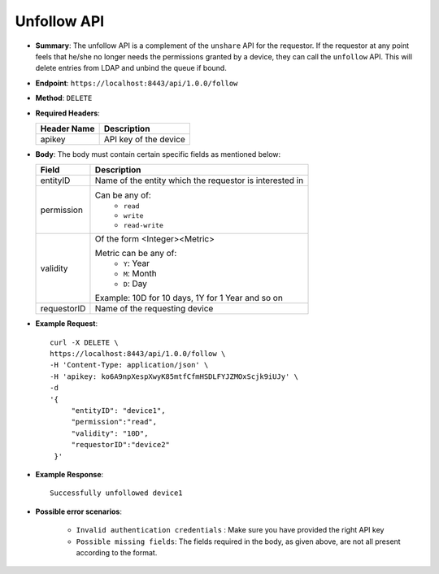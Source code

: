 Unfollow API
============

* **Summary**: The unfollow API is a complement of the ``unshare`` API for the requestor. If the requestor at any point feels that he/she no longer 
  needs the permissions granted by a device, they can call the ``unfollow`` API. This will delete entries from LDAP and unbind the queue if bound. 

* **Endpoint**: ``https://localhost:8443/api/1.0.0/follow``

* **Method**: ``DELETE``

* **Required Headers**:

  +-----------------+-------------------------+
  |   Header Name   |      Description        |
  +=================+=========================+
  |     apikey      |  API key of the device  |
  +-----------------+-------------------------+

* **Body**: The body must contain certain specific fields as mentioned below:

  +-----------------+---------------------------------------------------------+
  |      Field      |      Description                                        |
  +=================+=========================================================+
  |    entityID     | Name of the entity which the requestor is interested in |
  +-----------------+---------------------------------------------------------+
  |   permission    | Can be any of:                                          |
  |                 |   - ``read``                                            |
  |                 |   - ``write``                                           |
  |                 |   - ``read-write``                                      |
  +-----------------+---------------------------------------------------------+
  |    validity     | Of the form <Integer><Metric>                           |
  |                 |                                                         |
  |                 | Metric can be any of:                                   |
  |                 |   - ``Y``: Year                                         |
  |                 |   - ``M``: Month                                        |
  |                 |   - ``D``: Day                                          |
  |                 |                                                         |
  |                 | Example: 10D for 10 days, 1Y  for 1 Year and so on      |
  +-----------------+---------------------------------------------------------+
  |  requestorID    | Name of the requesting device                           |
  +-----------------+---------------------------------------------------------+

* **Example Request**::
  
   curl -X DELETE \
   https://localhost:8443/api/1.0.0/follow \
   -H 'Content-Type: application/json' \
   -H 'apikey: ko6A9npXespXwyK85mtfCfmHSDLFYJZMOxScjk9iUJy' \
   -d 
   '{
        "entityID": "device1",
        "permission":"read", 
        "validity": "10D",
        "requestorID":"device2"
    }'

* **Example Response**::
  
   Successfully unfollowed device1


* **Possible error scenarios**:
  
   - ``Invalid authentication credentials`` : Make sure you have provided the right API key
   - ``Possible missing fields``: The fields required in the body, as given above, are not all present according to the format. 
